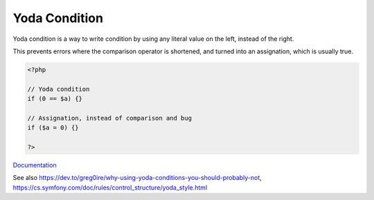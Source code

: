 .. _yoda:
.. _yoda-condition:
.. meta::
	:description:
		Yoda Condition: Yoda condition is a way to write condition by using any literal value on the left, instead of the right.
	:twitter:card: summary_large_image
	:twitter:site: @exakat
	:twitter:title: Yoda Condition
	:twitter:description: Yoda Condition: Yoda condition is a way to write condition by using any literal value on the left, instead of the right
	:twitter:creator: @exakat
	:twitter:image:src: https://php-dictionary.readthedocs.io/en/latest/_static/logo.png
	:og:image: https://php-dictionary.readthedocs.io/en/latest/_static/logo.png
	:og:title: Yoda Condition
	:og:type: article
	:og:description: Yoda condition is a way to write condition by using any literal value on the left, instead of the right
	:og:url: https://php-dictionary.readthedocs.io/en/latest/dictionary/yoda.ini.html
	:og:locale: en
.. raw:: html

	<script type="application/ld+json">{"@context":"https:\/\/schema.org","@graph":[{"@type":"WebPage","@id":"https:\/\/php-dictionary.readthedocs.io\/en\/latest\/tips\/debug_zval_dump.html","url":"https:\/\/php-dictionary.readthedocs.io\/en\/latest\/tips\/debug_zval_dump.html","name":"Yoda Condition","isPartOf":{"@id":"https:\/\/www.exakat.io\/"},"datePublished":"Sat, 28 Jun 2025 09:09:53 +0000","dateModified":"Sat, 28 Jun 2025 09:09:53 +0000","description":"Yoda condition is a way to write condition by using any literal value on the left, instead of the right","inLanguage":"en-US","potentialAction":[{"@type":"ReadAction","target":["https:\/\/php-dictionary.readthedocs.io\/en\/latest\/dictionary\/Yoda Condition.html"]}]},{"@type":"WebSite","@id":"https:\/\/www.exakat.io\/","url":"https:\/\/www.exakat.io\/","name":"Exakat","description":"Smart PHP static analysis","inLanguage":"en-US"}]}</script>


Yoda Condition
--------------

Yoda condition is a way to write condition by using any literal value on the left, instead of the right.

This prevents errors where the comparison operator is shortened, and turned into an assignation, which is usually true.

.. code-block:: php
   
   <?php
   
   // Yoda condition
   if (0 == $a) {}
   
   // Assignation, instead of comparison and bug
   if ($a = 0) {}
   
   ?>


`Documentation <https://en.wikipedia.org/wiki/Yoda_conditions>`__

See also https://dev.to/greg0ire/why-using-yoda-conditions-you-should-probably-not, https://cs.symfony.com/doc/rules/control_structure/yoda_style.html
